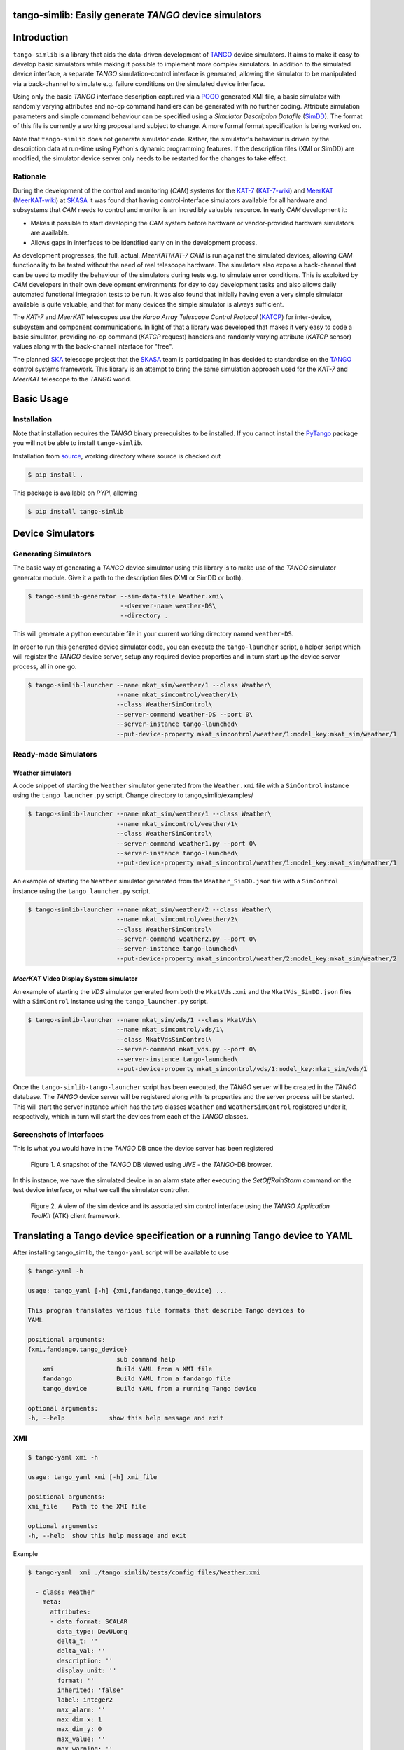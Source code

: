 =======================================================
tango-simlib: Easily generate *TANGO* device simulators
=======================================================

============
Introduction
============

``tango-simlib`` is a library that aids the data-driven development of TANGO_ device
simulators. It aims to make it easy to develop basic simulators while making it
possible to implement more complex simulators. In addition to the simulated
device interface, a separate *TANGO* simulation-control interface is generated,
allowing the simulator to be manipulated via a back-channel to simulate
e.g. failure conditions on the simulated device interface.

Using only the basic *TANGO* interface description captured via a POGO_ generated
XMI file, a basic simulator with randomly varying attributes and no-op command
handlers can be generated with no further coding. Attribute simulation
parameters and simple command behaviour can be specified using a *Simulator
Description Datafile* (SimDD_). The format of this file is currently a working
proposal and subject to change. A more formal format specification is being
worked on.

Note that ``tango-simlib`` does not generate simulator code. Rather, the
simulator's behaviour is driven by the description data at run-time using *Python*'s
dynamic programming features. If the description files (XMI or SimDD) are
modified, the simulator device server only needs to be restarted for the changes
to take effect.

Rationale
---------

During the development of the control and monitoring (*CAM*) systems for the
KAT-7_ (KAT-7-wiki_) and MeerKAT_ (MeerKAT-wiki_) at SKASA_ it was found that
having control-interface simulators available for all hardware and subsystems
that *CAM* needs to control and monitor is an incredibly valuable resource. In
early *CAM* development it:

- Makes it possible to start developing the *CAM* system before hardware
  or vendor-provided hardware simulators are available.
- Allows gaps in interfaces to be identified early on in the development
  process.

As development progresses, the full, actual, *MeerKAT*/*KAT-7* *CAM* is run against
the simulated devices, allowing *CAM* functionality to be tested without the need
of real telescope hardware. The simulators also expose a back-channel that can
be used to modify the behaviour of the simulators during tests e.g. to simulate
error conditions. This is exploited by *CAM* developers in their own development
environments for day to day development tasks and also allows daily automated
functional integration tests to be run. It was also found that initially having
even a very simple simulator available is quite valuable, and that for many
devices the simple simulator is always sufficient.


The *KAT-7* and *MeerKAT* telescopes use the *Karoo Array Telescope Control Protocol*
(KATCP_) for inter-device, subsystem and component communications.
In light of that a library was developed that makes it very easy to
code a basic simulator, providing no-op command (*KATCP* request) handlers and
randomly varying attribute (*KATCP* sensor) values along with the back-channel
interface for "free".

The planned SKA_ telescope project that the SKASA_ team is participating in has
decided to standardise on the TANGO_ control systems framework. This library is
an attempt to bring the same simulation approach used for the *KAT-7* and *MeerKAT*
telescope to the *TANGO* world.


.. _TANGO: http://www.tango-controls.org/
.. _POGO: http://www.esrf.eu/computing/cs/tango/tango_doc/tools_doc/pogo_doc/
.. _SimDD: https://docs.google.com/document/d/1tkRGnKu5g8AHxVjK7UkEiukvqtqgZDzptphVCHemcIs/edit?usp=sharing
.. _KAT-7: https://www.ska.ac.za/science-engineering/kat-7/
.. _KAT-7-wiki: https://en.wikipedia.org/wiki/KAT-7
.. _MeerKAT: https://www.ska.ac.za/science-engineering/meerkat/
.. _MeerKAT-wiki: https://en.wikipedia.org/wiki/MeerKAT
.. _SKASA: http://www.ska.ac.za/
.. _KATCP: http://pythonhosted.org/katcp/
.. _SKA: https://www.skatelescope.org/
.. _CAM_Style_guide: https://docs.google.com/document/d/1aZoIyR9tz5rCWr2qJKuMTmKp2IzHlFjrCFrpDDHFypM/edit?usp=sharing
.. _PyTango: https://pypi.python.org/pypi/PyTango
.. _source: https://github.com/ska-sa/tango-simlib


===========
Basic Usage
===========

Installation
------------

Note that installation requires the *TANGO* binary prerequisites to be
installed. If you cannot install the PyTango_ package you will not be able to
install ``tango-simlib``.

Installation from source_, working directory where source is checked out

.. code-block:: bash

    $ pip install .

This package is available on *PYPI*, allowing

.. code-block:: bash

    $ pip install tango-simlib

=================
Device Simulators
=================

Generating Simulators
---------------------

The basic way of generating a *TANGO* device simulator using this library is to make use of the *TANGO* simulator generator module.
Give it a path to the description files (XMI or SimDD or both).

.. code-block:: bash

    $ tango-simlib-generator --sim-data-file Weather.xmi\
                             --dserver-name weather-DS\
                             --directory .

This will generate a python executable file in your current working directory named ``weather-DS``.

In order to run this generated device simulator code, you can execute the ``tango-launcher`` script,
a helper script which will register the *TANGO* device server, setup any required device properties and
in turn start up the device server process, all in one go.

.. code-block:: bash

    $ tango-simlib-launcher --name mkat_sim/weather/1 --class Weather\
                            --name mkat_simcontrol/weather/1\
                            --class WeatherSimControl\
                            --server-command weather-DS --port 0\
                            --server-instance tango-launched\
                            --put-device-property mkat_simcontrol/weather/1:model_key:mkat_sim/weather/1

Ready-made Simulators
---------------------
Weather simulators
******************

A code snippet of starting the ``Weather`` simulator generated from the ``Weather.xmi`` file
with a ``SimControl`` instance using the ``tango_launcher.py`` script.
Change directory to tango_simlib/examples/

.. code-block:: bash

    $ tango-simlib-launcher --name mkat_sim/weather/1 --class Weather\
                            --name mkat_simcontrol/weather/1\
                            --class WeatherSimControl\
                            --server-command weather1.py --port 0\
                            --server-instance tango-launched\
                            --put-device-property mkat_simcontrol/weather/1:model_key:mkat_sim/weather/1

An example of starting the ``Weather`` simulator generated from the ``Weather_SimDD.json``
file with a ``SimControl`` instance using the ``tango_launcher.py`` script.

.. code-block:: bash

    $ tango-simlib-launcher --name mkat_sim/weather/2 --class Weather\
                            --name mkat_simcontrol/weather/2\
                            --class WeatherSimControl\
                            --server-command weather2.py --port 0\
                            --server-instance tango-launched\
                            --put-device-property mkat_simcontrol/weather/2:model_key:mkat_sim/weather/2

*MeerKAT* Video Display System simulator
****************************************

An example of starting the *VDS* simulator generated from both the ``MkatVds.xmi`` and
the ``MkatVds_SimDD.json`` files with a ``SimControl`` instance using the ``tango_launcher.py`` script.

.. code-block:: bash

    $ tango-simlib-launcher --name mkat_sim/vds/1 --class MkatVds\
                            --name mkat_simcontrol/vds/1\
                            --class MkatVdsSimControl\
                            --server-command mkat_vds.py --port 0\
                            --server-instance tango-launched\
                            --put-device-property mkat_simcontrol/vds/1:model_key:mkat_sim/vds/1


Once the ``tango-simlib-tango-launcher`` script has been executed, the *TANGO* server will be created in the *TANGO* database. The *TANGO* device server will be registered along with its properties and the server process will be started. This will start the server instance which has the two classes ``Weather`` and ``WeatherSimControl`` registered under it, respectively, which in turn will start the devices from each of the *TANGO* classes.

Screenshots of Interfaces
-------------------------

This is what you would have in the *TANGO* DB once the device server has been registered

   .. figure:: https://cloud.githubusercontent.com/assets/16665803/23232667/d322b3e8-f954-11e6-86df-942b3b7bd233.png
    :width: 60%
    :align: center
    :alt: alternate text
    :figclass: align-center

    Figure 1. A snapshot of the *TANGO* DB viewed using *JIVE* - the *TANGO*-DB browser.


In this instance, we have the simulated device in an alarm state after executing the *SetOffRainStorm* command on the test device interface, or what we call the simulator controller.

    .. figure:: https://cloud.githubusercontent.com/assets/16665803/23234302/5068380a-f95a-11e6-868c-9a0f3e9d1aac.png
       :width: 60%
       :align: center
       :alt: alternate text
       :figclass: align-center

       Figure 2. A view of the sim device and its associated sim control interface using the *TANGO Application ToolKit* (ATK) client framework.


==========================================================================
Translating a Tango device specification or a running Tango device to YAML
==========================================================================

After installing tango_simlib, the ``tango-yaml`` script will be available to use

.. code-block:: bash

    $ tango-yaml -h

    usage: tango_yaml [-h] {xmi,fandango,tango_device} ...

    This program translates various file formats that describe Tango devices to
    YAML

    positional arguments:
    {xmi,fandango,tango_device}
                            sub command help
        xmi                 Build YAML from a XMI file
        fandango            Build YAML from a fandango file
        tango_device        Build YAML from a running Tango device

    optional arguments:
    -h, --help            show this help message and exit

XMI
---

.. code-block:: bash

    $ tango-yaml xmi -h

    usage: tango_yaml xmi [-h] xmi_file

    positional arguments:
    xmi_file    Path to the XMI file

    optional arguments:
    -h, --help  show this help message and exit

Example

.. code-block:: bash

    $ tango-yaml  xmi ./tango_simlib/tests/config_files/Weather.xmi

      - class: Weather
        meta:
          attributes:
          - data_format: SCALAR
            data_type: DevULong
            delta_t: ''
            delta_val: ''
            description: ''
            display_unit: ''
            format: ''
            inherited: 'false'
            label: integer2
            max_alarm: ''
            max_dim_x: 1
            max_dim_y: 0
            max_value: ''
            max_warning: ''
            min_alarm: ''
            min_value: ''
            min_warning: ''
            name: integer2
            period: '1000'
            standard_unit: ''
            unit: ''
            writable: READ
          ...
          commands:
          - doc_in: none
            doc_out: Device state
            dtype_in: DevVoid
            dtype_out: DevState
            inherited: 'true'
            name: State
          ...
          properties:
          - name: sim_xmi_description_file

Fandango
--------

.. code-block:: bash

    $ tango-yaml fandango -h

    usage: tango_yaml fandango [-h] fandango_file

    positional arguments:
    fandango_file  Path to the fandango file

    optional arguments:
        -h, --help     show this help message and exit

Example

.. code-block:: bash

    $ tango-yaml fandango ./tango_simlib/tests/config_files/database2.fgo

      - class: DataBase
        meta:
          attributes:
          - data_format: SCALAR
            data_type: DevString
            description: ''
            display_unit: No display unit
            format: '%s'
            label: Status
            max_alarm: Not specified
            max_dim_x: 1
            max_dim_y: 0
            max_value: Not specified
            min_alarm: Not specified
            min_value: Not specified
            name: Status
            standard_unit: No standard unit
            unit: ''
            writable: READ
          ...
          commands:
          - doc_in: Class name
            doc_out: Device exported list
            dtype_in: DevString
            dtype_out: DevVarStringArray
            name: DbGetExportdDeviceListForClass
          ...
          properties: []

Tango device
------------

.. code-block:: bash

    $ tango-yaml tango_device_name -h

    usage: tango_yaml tango_device [-h] tango_device_name

    positional arguments:
    tango_device_name  Tango device name in the format domain/family/member.
                        TANGO_HOST env variable has to be set

    optional arguments:
    -h, --help         show this help message and exit

Example

.. code-block:: bash

    $ tango-yaml tango_device ska_mid/tm_subarray_node/1

      - class: SubarrayNode
        meta:
          attributes:
          - data_format: SCALAR
            data_type: DevString
            description: Build state of this device
            disp_level: OPERATOR
            display_unit: No display unit
            format: '%s'
            label: buildState
            max_alarm: Not specified
            max_dim_x: 1
            max_dim_y: 0
            max_value: Not specified
            min_alarm: Not specified
            min_value: Not specified
            name: buildState
            standard_unit: No standard unit
            unit: ''
            writable: READ
            writable_attr_name: None
          ...
          commands:
          - disp_level: OPERATOR
            doc_in: Uninitialised
            doc_out: Uninitialised
            dtype_in: DevVoid
            dtype_out: DevVoid
            name: Abort
          ...
          properties:
          - name: CspSubarrayFQDN
          - name: CspSubarrayLNFQDN
          - name: DishLeafNodePrefix
          - name: LoggingLevelDefault
          - name: LoggingTargetsDefault
          ...


Validation
----------

The conformance to a specification can be checked against a Tango device.
When the optional `-bidirectional` flag is added the differences that are on the device
and not in the specification are also listed.

.. code-block:: bash

    $ tango-yaml validate -h

      usage: tango_yaml validate [-h] (-url URL | -path PATH) [-bidirectional]
                                tango_device_name

      positional arguments:
        tango_device_name  Tango device name in the format domain/family/member.
                          TANGO_HOST env variable has to be set

      optional arguments:
        -h, --help         show this help message and exit
        -url URL           The URL to a YAML specification file
        -path PATH         The file path to a YAML specification file
        -bidirectional     When bidirectional is included, any details on the device
                          that is not in the spec is also listed.

Example

.. code-block:: bash

    $ tango-yaml validate -path ./DishMaster.yaml  mid_d0001/elt/master

      Command differs, [SetDSStandbyFPModeTask] specified but missing in device
      Command [GetVersionInfo] differs:
              doc_out:
                      specification: Uninitialised
                      device: Version strings
      Command [GetVersionInfo] differs:
              dtype_out:
                      specification: DevString
                      device: DevVarStringArray
      Command [Scan] differs:
              doc_in:
                      specification: [timestamp]
                      device: The timestamp indicates the time, in UTC
      Attribute differs, [loggingLevelElement] specified but missing in device
      Attribute [adminMode] differs:
              description:
                      specification: No description
                      device: The admin mode reported for this device.
      Attribute [controlMode] differs:
              description:
                      specification: No description
                      device: The control mode of the device. REMOTE, LOCAL
      Attribute [versionId] differs:
              description:
                      specification: LMC version id (from git tag)
                      device: Version Id of this device
      Property [LoggerInitPollPeriod] differs, specified but missing in device
